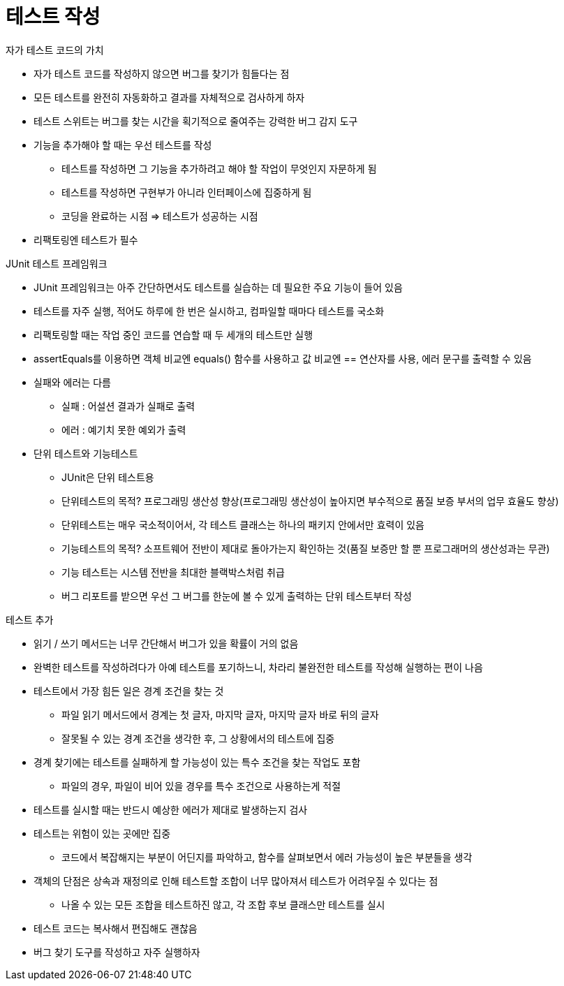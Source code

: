 = 테스트 작성

.자가 테스트 코드의 가치
- 자가 테스트 코드를 작성하지 않으면 버그를 찾기가 힘들다는 점
- 모든 테스트를 완전히 자동화하고 결과를 자체적으로 검사하게 하자
- 테스트 스위트는 버그를 찾는 시간을 획기적으로 줄여주는 강력한 버그 감지 도구
- 기능을 추가해야 할 때는 우선 테스트를 작성
** 테스트를 작성하면 그 기능을 추가하려고 해야 할 작업이 무엇인지 자문하게 됨
** 테스트를 작성하면 구현부가 아니라 인터페이스에 집중하게 됨
** 코딩을 완료하는 시점 => 테스트가 성공하는 시점
- 리팩토링엔 테스트가 필수

.JUnit 테스트 프레임워크
- JUnit 프레임워크는 아주 간단하면서도 테스트를 실습하는 데 필요한 주요 기능이 들어 있음
- 테스트를 자주 실행, 적어도 하루에 한 번은 실시하고, 컴파일할 때마다 테스트를 국소화
- 리팩토링할 때는 작업 중인 코드를 연습할 때 두 세개의 테스트만 실행
- assertEquals를 이용하면 객체 비교엔 equals() 함수를 사용하고 값 비교엔 == 연산자를 사용, 에러 문구를 출력할 수 있음
- 실패와 에러는 다름
** 실패 : 어설션 결과가 실패로 출력
** 에러 : 예기치 못한 예외가 출력
- 단위 테스트와 기능테스트
** JUnit은 단위 테스트용
** 단위테스트의 목적? 프로그래밍 생산성 향상(프로그래밍 생산성이 높아지면 부수적으로 품질 보증 부서의 업무 효율도 향상)
** 단위테스트는 매우 국소적이어서, 각 테스트 클래스는 하나의 패키지 안에서만 효력이 있음
** 기능테스트의 목적? 소프트웨어 전반이 제대로 돌아가는지 확인하는 것(품질 보증만 할 뿐 프로그래머의 생산성과는 무관)
** 기능 테스트는 시스템 전반을 최대한 블랙박스처럼 취급
** 버그 리포트를 받으면 우선 그 버그를 한눈에 볼 수 있게 출력하는 단위 테스트부터 작성

.테스트 추가
- 읽기 / 쓰기 메서드는 너무 간단해서 버그가 있을 확률이 거의 없음
- 완벽한 테스트를 작성하려다가 아예 테스트를 포기하느니, 차라리 불완전한 테스트를 작성해 실행하는 편이 나음
- 테스트에서 가장 힘든 일은 경계 조건을 찾는 것
** 파일 읽기 메서드에서 경계는 첫 글자, 마지막 글자, 마지막 글자 바로 뒤의 글자
** 잘못될 수 있는 경계 조건을 생각한 후, 그 상황에서의 테스트에 집중
- 경계 찾기에는 테스트를 실패하게 할 가능성이 있는 특수 조건을 찾는 작업도 포함
** 파일의 경우, 파일이 비어 있을 경우를 특수 조건으로 사용하는게 적절
- 테스트를 실시할 때는 반드시 예상한 에러가 제대로 발생하는지 검사
- 테스트는 위험이 있는 곳에만 집중
** 코드에서 복잡해지는 부분이 어딘지를 파악하고, 함수를 살펴보면서 에러 가능성이 높은 부분들을 생각
- 객체의 단점은 상속과 재정의로 인해 테스트할 조합이 너무 많아져서 테스트가 어려우질 수 있다는 점
** 나올 수 있는 모든 조합을 테스트하진 않고, 각 조합 후보 클래스만 테스트를 실시
- 테스트 코드는 복사해서 편집해도 괜찮음
- 버그 찾기 도구를 작성하고 자주 실행하자

